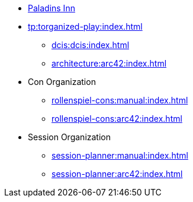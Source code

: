 * https://www.paladins-inn.de[Paladins Inn]
* xref:tp:torganized-play:index.adoc[]
** xref:dcis:dcis:index.adoc[]
** xref:architecture:arc42:index.adoc[]
* Con Organization
** xref:rollenspiel-cons:manual:index.adoc[]
** xref:rollenspiel-cons:arc42:index.adoc[]
* Session Organization
** xref:session-planner:manual:index.adoc[]
** xref:session-planner:arc42:index.adoc[]
